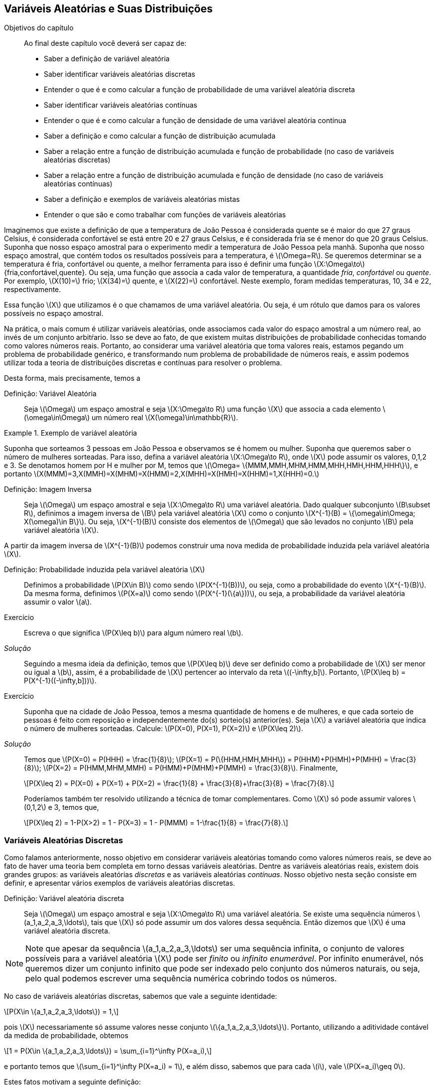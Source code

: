 [[Cap_Var_Ale]]
== Variáveis Aleatórias e Suas Distribuições

:cap: cap4

.Objetivos do capítulo
____
Ao final deste capítulo você deverá ser capaz de:

* Saber a definição de variável aleatória
* Saber identificar variáveis aleatórias discretas
* Entender o que é e como calcular a função de probabilidade de uma variável aleatória discreta
* Saber identificar variáveis aleatórias contínuas
* Entender o que é e como calcular a função de densidade de uma variável aleatória contínua
* Saber a definição e como calcular a função de distribuição acumulada
* Saber a relação entre a função de distribuição acumulada e função de probabilidade (no caso de variáveis aleatórias discretas)
* Saber a relação entre a função de distribuição acumulada e função de densidade (no caso de variáveis aleatórias contínuas)
* Saber a definição e exemplos de variáveis aleatórias mistas
* Entender o que são e como trabalhar com funções de variáveis aleatórias
____


Imaginemos que existe a definição de que a temperatura de João Pessoa é 
considerada quente se é maior do que 27 graus Celsius, é considerada 
confortável se está entre 20 e 27 graus Celsius, e é considerada fria se é 
menor do que 20 graus Celsius. Suponha que nosso espaço amostral para o 
experimento medir a temperatura de João Pessoa pela manhã. Suponha que nosso
espaço amostral, que contém todos os resultados possíveis para a temperatura, 
é latexmath:[$\Omega=R$]. Se queremos determinar se a temperatura é fria, 
confortável ou quente, a melhor ferramenta para isso é definir uma função 
latexmath:[$X:\Omega\to$] {fria,confortável,quente}. Ou seja, uma função que
associa a cada valor de temperatura, a quantidade _fria_, _confortável_ ou _quente_. 
Por exemplo, latexmath:[$X(10)=$] frio; latexmath:[$X(34)=$] quente, e latexmath:[$X(22)=$] 
confortável. Neste exemplo, foram medidas temperaturas, 10, 34 e 22, respectivamente.

(((Variável Aleatória)))

Essa função latexmath:[$X$] que utilizamos é o que chamamos 
de uma variável aleatória. Ou seja, é um rótulo que damos 
para os valores possíveis no espaço amostral.

Na prática, o mais comum é utilizar variáveis aleatórias, onde associamos cada valor 
do espaço amostral a um número real, ao invés de um conjunto arbitŕario. 
Isso se deve ao fato, de que existem muitas distribuições de probabilidade 
conhecidas tomando como valores números reais. Portanto, ao considerar uma variável
aleatória que toma valores reais, estamos pegando um problema de probabilidade genérico, 
e transformando num problema de probabilidade de números reais,
e assim podemos utilizar toda a teoria de distribuições discretas 
e contínuas para resolver o problema.

Desta forma, mais precisamente, temos a

Definição: Variável Aleatória::
+
--
Seja latexmath:[$\Omega$] um espaço amostral e seja latexmath:[$X:\Omega\to R$]
uma função latexmath:[$X$] que associa a cada elemento latexmath:[$\omega\in\Omega$]
um número real latexmath:[$X(\omega)\in\mathbb{R}$].
--

.Exemplo de variável aleatória
====
Suponha que sorteamos 3 pessoas em João Pessoa e observamos se é homem ou mulher.
Suponha que queremos saber o número de mulheres sorteadas.
Para isso, defina a variável aleatória latexmath:[$X:\Omega\to R$], 
onde latexmath:[$X$] pode assumir os valores, 0,1,2 e 3. Se denotamos homem por 
H e mulher por M, temos que 
latexmath:[$\Omega= \{MMM,MMH,MHM,HMM,MHH,HMH,HHM,HHH\}$], e portanto 
latexmath:[$X(MMM)=3,X(MMH)=X(MHM)=X(HMM)=2,X(MHH)=X(HMH)=X(HHM)=1,X(HHH)=0.$]    
====

(((Variável Aleatória, Imagem inversa)))

Definição: Imagem Inversa:: 
+
--
Seja latexmath:[$\Omega$] um espaço amostral e seja latexmath:[$X:\Omega\to R$] uma variável aleatória.
Dado qualquer subconjunto latexmath:[$B\subset R$], definimos a imagem inversa de latexmath:[$B$]
pela variável aleatória latexmath:[$X$] como o conjunto latexmath:[$X^{-1}(B) = \{\omega\in\Omega; X(\omega)\in B\}$].
Ou seja, latexmath:[$X^{-1}(B)$] consiste dos elementos de latexmath:[$\Omega$] que são levados no 
conjunto latexmath:[$B$] pela variável aleatória latexmath:[$X$].
--

A partir da imagem inversa de latexmath:[$X^{-1}(B)$] podemos construir uma nova medida de probabilidade
induzida pela variável aleatória latexmath:[$X$].

(((Probabilidade, Induzida por uma variável aleatória)))

Definição: Probabilidade induzida pela variável aleatória latexmath:[$X$]::
+
--
Definimos a probabilidade latexmath:[$P(X\in B)$] como sendo 
latexmath:[$P(X^{-1}(B))$], ou seja, como a probabilidade do evento latexmath:[$X^{-1}(B)$]. 
Da mesma forma, definimos latexmath:[$P(X=a)$] como sendo latexmath:[$P(X^{-1}(\{a\}))$], ou seja, 
a probabilidade da variável aleatória assumir o valor latexmath:[$a$]. 
--

Exercício::
+
--
Escreva o que significa latexmath:[$P(X\leq b)$] para algum número real latexmath:[$b$].
--

_Solução_::
+
--
Seguindo a mesma ideia da definição, temos que latexmath:[$P(X\leq b)$] deve ser 
definido como a probabilidade de latexmath:[$X$] ser menor ou igual a latexmath:[$b$], 
assim, é a probabilidade de latexmath:[$X$] pertencer ao intervalo da reta latexmath:[$(-\infty,b\]$]. 
Portanto, latexmath:[$P(X\leq b) = P(X^{-1}((-\infty,b\]))$].
--

Exercício::
+
--
Suponha que na cidade de João Pessoa, temos a mesma quantidade de homens e de mulheres, 
e que cada sorteio de pessoas é feito com reposição e independentemente do(s) sorteio(s) anterior(es). 
Seja latexmath:[$X$] a variável aleatória que indica o número de mulheres sorteadas.
Calcule: latexmath:[$P(X=0), P(X=1), P(X=2)$] e latexmath:[$P(X\leq 2)$]. 
--

_Solução_::
+
--
Temos que latexmath:[$P(X=0) = P(HHH) = \frac{1}{8}$]; 
latexmath:[$P(X=1) = P(\{HHM,HMH,MHH\}) = P(HHM)+P(HMH)+P(MHH) = \frac{3}{8}$]; 
latexmath:[$P(X=2) = P(HMM,MHM,MMH) = P(HMM)+P(MHM)+P(MMH) = \frac{3}{8}$]. 
Finalmente, 
[latexmath]
++++
\[P(X\leq 2) = P(X=0) + P(X=1) + P(X=2) = \frac{1}{8} + \frac{3}{8}+\frac{3}{8} = \frac{7}{8}.\]
++++

Poderíamos também ter resolvido utilizando a técnica de tomar complementares. Como latexmath:[$X$] só pode
assumir valores latexmath:[$0,1,2$] e 3, temos que, 
[latexmath]
++++
\[P(X\leq 2) = 1-P(X>2) = 1 - P(X=3) = 1 - P(MMM) = 1-\frac{1}{8} = \frac{7}{8}.\]
++++

--

=== Variáveis Aleatórias Discretas

(((Variável Aleatória, Discretas)))

Como falamos anteriormente, nosso objetivo em considerar variáveis aleatórias 
tomando como valores números reais, se deve ao fato de haver uma teoria bem 
completa em torno dessas variáveis aleatórias. Dentre as variáveis aleatórias
reais, existem dois grandes grupos: as variáveis aleatórias _discretas_ e as 
variáveis aleatórias _contínuas_. Nosso objetivo nesta seção consiste em definir,
e apresentar vários exemplos de variáveis aleatórias discretas.

Definição: Variável aleatória discreta:: 
+
--
Seja latexmath:[$\Omega$] um espaço amostral e seja latexmath:[$X:\Omega\to R$] uma variável 
aleatória. Se existe uma sequência números latexmath:[$a_1,a_2,a_3,\ldots$], tais que 
latexmath:[$X$] só pode assumir um dos valores dessa sequência. Então dizemos que 
latexmath:[$X$] é uma variável aleatória discreta.
--

[NOTE]
====
Note que apesar da sequência latexmath:[$a_1,a_2,a_3,\ldots$] ser uma sequência infinita,
o conjunto de valores possíveis para a variável aleatória latexmath:[$X$] pode ser _finito_ ou _infinito enumerável_. 
Por infinito enumerável, nós queremos dizer um conjunto infinito que pode ser indexado pelo conjunto
dos números naturais, ou seja, pelo qual podemos escrever uma sequência numérica cobrindo todos os números.
====

No caso de variáveis aleatórias discretas, sabemos que vale a seguinte 
identidade: 
[latexmath]
++++
\[P(X\in \{a_1,a_2,a_3,\ldots\}) = 1,\]
++++
pois latexmath:[$X$] necessariamente só assume valores nesse conjunto latexmath:[$\{a_1,a_2,a_3,\ldots\}$]. 
Portanto, utilizando a aditividade contável da medida de probabilidade, obtemos 
[latexmath]
++++
\[1 = P(X\in \{a_1,a_2,a_3,\ldots\}) = \sum_{i=1}^\infty P(X=a_i),\]
++++
e portanto temos que latexmath:[$\sum_{i=1}^\infty P(X=a_i) = 1$], e além disso, 
sabemos que para cada latexmath:[$i$], vale latexmath:[$P(X=a_i)\geq 0$]. 

Estes fatos motivam a seguinte definição:

(((Probabilidade, Função de)))

Definição: Função de probabilidade::
+
--
Seja latexmath:[$\Omega$] um espaço amostral e seja latexmath:[$X:\Omega\to R$] uma variável 
aleatória discreta, e seja latexmath:[$a_1,a_2,a_3,\ldots,$] o conjunto de valores possíveis 
de latexmath:[$X$]. Definimos a _função de probabilidade_ da variável aleatória latexmath:[$X$] 
como uma função latexmath:[$p(a_i)$], que associa a cada latexmath:[$a_i$] a probabilidade da 
variável aleatória latexmath:[$X$] assumir o valor latexmath:[$a_i$], isto é, definimos 
latexmath:[$p(a_i) = P(X=a_i)$]. 
--

[NOTE]
====
Pelo que já vimos, uma função de probabilidade satisfaz as seguintes propriedades: 
. para todo latexmath:[$i$], latexmath:[$p(x_i)\geq 0$];
. latexmath:[$\sum_{i=1}^\infty p(x_i) = 1.$]
====

Exercício::
+
--
Suponha que uma urna contém 6 bolas azuis e 4 bolas vermelhas. Quatro bolas são tiradas
aleatoriamente da urna, com reposição, e é observada a cor da bola, antes da bola ser 
devolvida à urna. Seja latexmath:[$X$] a variável aleatória que indica o número de bolas 
vermelhas que foram retiradas da urna. Obtenha a função de probabilidade de latexmath:[$X$].
--

_Solução_::
+
--
Denote por _V_ a bola vermelha e por _A_, a bola azul. Pelas informações do problema, 
temos que a probabilidade de se retirar uma bola vermelha é latexmath:[$\frac{4}{10}$] e a 
de se retirar uma bola azul é latexmath:[$\frac{6}{10}$]. 

Assim, latexmath:[$P(V) = \frac{4}{10}=0,4$] e latexmath:[$P(A) = \frac{6}{10}=0,6$]. 

O espaço amostral do problema é dado por
[latexmath]
++++
\[
\begin{array}{lll}
\Omega &=& \{VVVV,VVVA,VVAV,VAVV,AVVV,VVAA,VAVA,\\
&&VAAV,AVAV,AAVV,AVVA,VAAA,AVAA,AAVA,AAAV,AAAA\}.
\end{array}
\]
++++

É fácil ver que o conjunto de valores possíveis para a variável aleatória latexmath:[$X$] é latexmath:[$\{0,1,2,3,4\}$]. 

Assim:

[latexmath]
++++
\[p(0) = P(X=0) = P(AAAA) = (0,6)^4;\]
++++

[latexmath]
++++
\[
\begin{array}{lll}
p(1) &=&P (X=1)= P(AAAV,AAVA,AVAA,VAAA)\\
&=& P(AAAV)+P(AAVA)+P(AVAA)+P(VAAA)\\
&=&(0,6)^30,4+(0,6)^30,4+(0,6)^30,4+(0,6)^30,4 = 4(0,6)^30,4;
\end{array}
\]
++++

[latexmath]
++++
\[
\begin{array}{lll}
p(2) &=& P(X=2) = P(VVAA,VAVA,VAAV,AVAV,AAVV,AVVA)\\
&=& P(VVAA)+P(VAVA)+P(VAAV)+P(AVAV)+P(AAVV)+P(AVVA)\\
&=& (0,6)^2(0,4)^2+(0,6)^2(0,4)^2+(0,6)^2(0,4)^2\\
&+&(0,6)^2(0,4)^2+(0,6)^2(0,4)^2+(0,6)^2(0,4)^2\\
&=& 6(0,6)^2(0,4)^2;
\end{array}
\]
++++

[latexmath]
++++
\[
\begin{array}{lll}
p(3)&=&P(X=3) =P(VVVA,VVAV,VAVV,AVVV)\\
&=& P(VVVA)+P(VVAV)+P(VAVV)+P(AVVV)\\
&=& (0,4)^30,6+(0,4)^30,6+(0,4)^30,6+(0,4)^30,6\\
&=& 4(0,4)^30,6;
\end{array}
\]
++++

finalmente, latexmath:[$p(4)=P(X=4)=P(VVVV) = (0,4)^4$].

--

=== Variáveis Aleatórias Contínuas

(((Variável Aleatória, Contínua)))

As variáveis contínuas são aquelas na qual a variável aleatória pode assumir uma 
quantidade não-enumerável de valores. Isto faz com que a probabilidade de assumir
um valor específico seja 0. Ou seja, se latexmath:[$X$] é uma variável aleatória contínua, 
para todo número real latexmath:[$a$], temos que latexmath:[$P(X=a)=0$]. A intuição 
para este fato inusitado, é que temos tantos valores possíveis para latexmath:[$X$],
que faz com que a probabilidade de assumir um valor em particular seja 0. Neste caso, 
a probabilidade de latexmath:[$X$] assumir um valor é trocada pela probabilidade de 
latexmath:[$X$] pertencer a um intervalo da reta. Além disso, no cálculo da probabilidade,
a soma é ``trocada'' por uma integral, conforme veremos na próxima definição.

(((Função, densidade)))

Definição: Variável Aleatória Contínua::
+
--
Dizemos que latexmath:[$X$] é uma variável aleatória contínua se existe uma função real 
latexmath:[$f:\mathbb{R}\to \mathbb{R}$], a qual chamamos de _função de densidade_ de latexmath:[$X$],
que satisfaz as seguintes condições:

* Para todo latexmath:[$x$] real, latexmath:[$f(x)\geq 0$];
* latexmath:[$\displaystyle\int_{-\infty}^\infty f(x)dx = 1$];
* Se latexmath:[$f(x)$] satisfaz as duas primeiras condições, então temos que para 
quaisquer latexmath:[$a$] e latexmath:[$b$], latexmath:[$-\infty < a<b<\infty$], 
vale latexmath:[$P(a\leq X\leq b) = \displaystyle\int_a^b f(x)dx$].
--

[NOTE]
====
Note portanto, que pela definição, para checar se uma função latexmath:[$f(x)$] 
é uma função de densidade é suficiente verificar duas coisas:

. se para todo latexmath:[$x$] real, temos latexmath:[$f(x)\geq 0$];
. se latexmath:[$\displaystyle\int_{-\infty}^\infty f(x)dx = 1.$] 
====

[IMPORTANT]
====
Como mencionamos anteriormente, a definição de variável aleatória contínua implica
que para todo latexmath:[$a$] real, latexmath:[$P(X=a)=0$]. De fato, como
latexmath:[$X$] possui uma função de densidade latexmath:[$f$], temos que 
[latexmath]
++++
\[P(X=a)=\int_a^a f(x)dx = 0.\]
++++

====

Uma consequência deste fato é que latexmath:[$P(a\leq X\leq b) = P(a < x<b) = P(a<x\leq b) = P(a\leq X <b)$]. 

Exercício::
+
--
Suponha que latexmath:[$X$] seja uma variável aleatória contínua com a função de densidade 
[latexmath]
++++
\[f(x) = \begin{cases} 
2x,& 0<x<1;\\
0,&\textrm{caso contrário}.
\end{cases}.\]
++++

.. Mostre que latexmath:[$f(x)$] é uma função de densidade;

.. Calcule latexmath:[$P(X\leq 1/2)$];

.. Calcule latexmath:[$P(X\leq 1/2 | 1/3\leq X\leq 2/3)$] (probabilidade condicional). 

--

_Solução_::
+
--
*a.* Temos da definição de latexmath:[$f(x)$] que para todo latexmath:[$x$] real, latexmath:[$f(x)\geq 0$]. 
Basta verificar agora que latexmath:[$\int_{-\infty}^\infty f(x)dx=1$]. Note que latexmath:[$f(x)=0$] fora do intervalo latexmath:[$[0,1\]$],
e portanto 
[latexmath]
++++
\[\int_{-\infty}^\infty f(x)dx = \int_0^1 2xdx = \left. x^2\right|_0^1 = 1.\]
++++

Assim, latexmath:[$f(x)$] é função de densidade

*b.* 
[latexmath]
++++
\[P(X\leq 1/2) = \int_0^{1/2} 2xdx = x^2\Big|_0^{1/2} = \frac{1}{4}.\]
++++

*c.* 
[latexmath]
++++
\[
\begin{array}{lll}
P(X\leq 1/2|1/3\leq X\leq 2/3) &=& \frac{P(1/3\leq X\leq 1/2)}{P(1/3\leq X\leq 1/2)}\\
&=& \frac{\int_{1/3}^{1/2} 2xdx}{\int_{1/3}^{2/3} 2xdx}\\
&=& \frac{ x^2\Big|_{1/3}^{1/2}}{x^2\Big|_{1/3}^{2/3}} = \frac{5/36}{3/9}\\
&=& \frac{5}{12}.
\end{array}
\]
++++

--

=== Função de Distribuição Acumulada

(((Função, Distribuição acumulada)))
(((Função, Distribuição)))

Na teoria matemática da probabilidade é possível mostrar que, 
dada uma variável aleatória latexmath:[$X$], 
a probabilidade de qualquer evento pode ser obtida a partir das 
probabilidades latexmath:[$P(X\leq a)$], onde latexmath:[$a$] é número real.
Ou seja, conhecendo latexmath:[$P(X\leq a)$] para todo latexmath:[$a$] 
real, significa dizer que conhecemos latexmath:[$P(X\in A)$] 
para qualquer evento latexmath:[$A$]. Este resultado é um importante resultado 
de Teoria da Medida, e mostra o quão rica é a função latexmath:[$F(a) = P(X\leq a)$]. 
Por conta disso, ela recebe um nome:

Definição: Função de Distribuição Acumulada::
+
--
Seja latexmath:[$\Omega$] um espaço amostral, e seja latexmath:[$X:\Omega\to R$] uma variável aleatória
discreta ou contínua. Defina a função latexmath:[$F_X:R\to R$] dada por 
latexmath:[$F_X(a) = P(X\leq a)$], onde latexmath:[$a$] é número real. latexmath:[$F_X$] é
denominada a função de distribuição acumulada da variável aleatória latexmath:[$X$], ou simplesmente
função de distribuição.
--

* Se latexmath:[$X$] for uma variável aleatória discreta, então 
[latexmath]
++++
\[F_X(a) = \sum_{j;a_j\leq a} p(a_j),\]
++++
onde a soma é feita sobre os indíces latexmath:[$j$], tais que latexmath:[$a_j\leq a$].

* Se latexmath:[$X$] for uma variável aleatória contínua, então 
[latexmath]
++++
\[F_X(a) = \int_{-\infty}^a f(x)dx.\]
++++

Exercício::
+
--
Seja latexmath:[$X$] uma variável aleatória discreta tomando valores 0,1 e 2. 
Suponha que sua função de probabilidade é dada por
latexmath:[$p(0) = 1/2, p(1) = 1/3$] e latexmath:[$p(2) = 1/6$]. 
Obtenha latexmath:[$F_X$].
--

_Solução_::
+
--
Se latexmath:[$a<0$], então latexmath:[$F_X(a) = P(X<a) \leq P(X < 0) = 0$]. 
Como latexmath:[$F_X(a) = P(X\leq a) \geq 0$], segue que para todo latexmath:[$a<0$], latexmath:[$F_X(a) = 0$].

Suponha agora, latexmath:[$0\leq a<1$], então latexmath:[$F_X(a) = P(X\leq a) = P(X=0) = p(0) = 1/2$].

Seja agora, latexmath:[$1\leq a <2$]. Então, latexmath:[$F_X(a) = P(X\leq a) = P(X=0) + P(X=1) = p(0)+p(1) = 1/2+1/3 = 5/6.$]

Finalmente, se latexmath:[$a\geq 2$], então latexmath:[$F_X(a) = P(X\leq a) = P(X\leq 2) = 1.$]

Assim, 

[latexmath]
++++
\[
F_X(a) = \begin{cases}
0,& a<0\\
1/2,& 0\leq a<1,\\
5/6,& 1\leq a <2,\\
1,& a\geq 2.
\end{cases}.
\]
++++

--

Exercício::
+
--
Seja latexmath:[$X$] uma variável aleatória contínua com função de densidade 
[latexmath]
++++
\[f(x) = \begin{cases}
2x,& 0<x<1;\\
0,&\textrm{caso contrário}.
\end{cases}.\]
++++

Já sabemos que latexmath:[$f$] é função de densidade por um exercício anterior. 
Obtenha sua função de distribuição latexmath:[$F_X$].
--

_Solução_::
+
--
Temos que se latexmath:[$a< 0$], então latexmath:[$P(X\leq a) \leq P(X < 0) = 0$]. 
Assim, para latexmath:[$a<0$], temos latexmath:[$F_X(a)=0$]. 

Para latexmath:[$0\leq a \leq 1$], temos 
[latexmath]
++++
\[P(X\leq a) = \int_0^a 2xdx = \left. x^2\right|_0^a = a^2.\]
++++

Assim, para latexmath:[$0\leq a\leq 1$], vale latexmath:[$F_X(a) = a^2$]. 

Finalmente, se latexmath:[$a>1$], então latexmath:[$P(X\leq a) = P(X\leq 1) = 1.$] 

Portanto, para latexmath:[$a>1$], segue latexmath:[$F_X(a) = 1$].

Desta forma,

[latexmath]
++++
\[F_X(a) = \begin{cases}
0,& 0\leq a<0,\\
a^2,& 0\leq a \leq 1,\\
1,& a\geq 1.
\end{cases}.\]
++++

--

[NOTE]
====
Observe que se latexmath:[$a\leq b$], então sempre que latexmath:[$X(\omega) \leq a$], 
teremos latexmath:[$X(\omega)\leq a\leq b$], o que implica, latexmath:[$X(\omega)\leq b$]. 
Assim, vale a inclusão de conjuntos 
latexmath:[$\{\omega\in\Omega; X(\omega) \leq a\} \subset \{\omega\in\Omega; X(\omega)\leq b\}$]. 
Logo, latexmath:[$P(X\leq a) \leq P(X\leq b)$]. 

Portanto, temos que se latexmath:[$a\leq b$], então latexmath:[$F_X(a)\leq F_X(b)$], ou seja, 
latexmath:[$F_X$] é uma função não-decrescente.
====

[NOTE] 
====
É possível mostrar que para qualquer variável aleatória latexmath:[$X$], 
vale latexmath:[$\lim_{a\to -\infty} F_X(a) = 0$] e latexmath:[$\lim_{a\to\infty} F_X(a) = 1$]. 
====

[IMPORTANT]
====
Note ainda que se latexmath:[$X$] é uma variável aleatória discreta com conjunto de 
valores possíveis dado por latexmath:[$\{a_1,a_2,a_3,\ldots\}$], ordenados de tal forma 
que latexmath:[$a_1<a_2<a_3<a_4<\ldots$], então temos que

[latexmath]
++++
\[p(a_i) = P(X=a_i) = P(X\leq a_i) - P(X\leq a_{i-1}) = F_X(a_i) - F_X(a_{i-1}).\]
++++

Ou seja, podemos obter a função de probabilidade de latexmath:[$X$] a partir da 
função de distribuição de latexmath:[$X$] desta forma.
====

[NOTE] 
====
Note que esta última observação nos diz que se temos uma função de distribuição de
uma variável aleatória discreta, então o conjunto de valores que a variável aleatória
latexmath:[$X$] pode assumir é exatamente o conjunto dos pontos de descontinuidade
da função de distribuição latexmath:[$F_X$]. Assim, se latexmath:[$a_1$] é o menor 
ponto de descontinuidade de latexmath:[$X$], então latexmath:[$P(X=a_1) = F_X(a_1)$], 
e depois disso, se latexmath:[$F_X$] é descontínua no ponto latexmath:[$a_i$], então 
teremos que latexmath:[$P(X=a_i) = F_X(a_i)-F_X(a_{i-1})$].
====

Exercício::
+
--
Suponha que latexmath:[$X$] é uma variável aleatória discreta 
com função de distribuição latexmath:[$F_X$] dada por

[latexmath]
++++
\[F_X(a) = \begin{cases}
0,& a<0,\\
1/4,& 0\leq a < 1,\\
1/2,& 1\leq a < 2,\\
1,& a\geq 2.
\end{cases}
\]
++++


Obtenha a função de probabilidade latexmath:[$p(a_i)$]. 
--

_Solução_:: 
+
--
Os pontos de descontinuidade da função de distribuição latexmath:[$F_X$] são 0, 1 e 2.
Portanto, pelo que vimos, temos que latexmath:[$p(0) = F_X(0)=1/4$], 
latexmath:[$p(1) = F_X(1) - F_X(0) = 1/2-1/4 = 1/4$], e finalmente,
latexmath:[$p(2) = F_X(2) - F_X(1) = 1 - 1/2 = 1/2$].
--

Temos um resultado análogo para variáveis aleatórias contínuas.

[IMPORTANT]
====
Seja agora latexmath:[$X$] uma variável aleatória contínua. Então, vale que

[latexmath]
++++
\[F_X(x) = \int_{-\infty}^x f(t)dt.\]
++++

Ou seja, estamos dizendo que latexmath:[$F_X$] é uma primitiva para a 
função de densidade latexmath:[$f$]. Desta forma, podemos ``recuperar'' 
a função de densidade, a partir da função de distribuição, por simples derivação 
em todos os pontos em que latexmath:[$F_X$] for derivável:

[latexmath]
++++
\[f(a) = \frac{d F_X(a)}{da} = F_X'(a).\]
++++
====


Exercício::
+
--
Suponha que latexmath:[$X$] é uma variável aleatória contínua com função de distribuição latexmath:[$F_X$] dada por

[latexmath]
++++
\[F_X(a) = \begin{cases}
0,& a<0,\\
1-e^{-a},& a\geq 0.
\end{cases}.\]
++++

Obtenha a função de densidade latexmath:[$f(x)$].
--

_Solução_::
+
--
Sabemos que a função de densidade latexmath:[$f(x)$] é dada pela derivada da função de 
distribuição em todos os pontos em que esta for derivável.

Assim, se latexmath:[$x<0$], temos que latexmath:[$f(x) = F_X'(x) = 0$]. 
Se latexmath:[$x>0$], então latexmath:[$f(x) = F_X'(x) = e^{-x}$]. Em latexmath:[$x=0$], 
latexmath:[$F_X$] não é derivável, então podemos supor latexmath:[$f(x)=0$], já que o valor de uma 
função em um único ponto não altera o valor da integral.

Portanto, a função de densidade latexmath:[$f$] da variável aleatória latexmath:[$X$] é dada por

[latexmath]
++++
\[f(x) = \begin{cases}
0,& 0\leq x\leq 0,\\
e^{-x},& x > 0.
\end{cases}.\]
++++
--

=== Variáveis Aleatórias Mistas

(((Variável Aleatória, Mista)))

Podemos ter também um terceiro tipo de variável aleatória: a variável aleatória mista. 
Ela consiste em uma variável aleatória cuja probabilidade é uma mistura entre as variáveis
aleatórias contínuas e discretas. Assim, se latexmath:[$X$] é uma variável aleatória mista, 
então existem números reais latexmath:[$a_1,a_2,a_3,\ldots,$] tais que para algum _i_, 
latexmath:[$P(X=a_i)>0$], e tais que 
[latexmath]
++++
\[\sum_{i=1}^\infty P(X=a_i) = p <1,\]
++++
ou seja, isso garante que ela tem esse comportamento da variável aleatória discreta, 
mas não é uma variável aleatória discreta, pois a soma não é igual a 1.

(((Função, Distribuição, Parte discreta)))
(((Função, Probabilidade, Parte discreta)))

Assim, seja latexmath:[$F_X$] a função de distribuição da variável aleatória latexmath:[$X$]. 
Definimos a _parte discreta_ da função de distribuição de latexmath:[$X$] como
latexmath:[$F_X^d(x) = \sum_{i; a_i\leq x} P(X=a_i)$]. 
Defina latexmath:[$p(a_i) = P(X=a_i)$], então dizemos que a função latexmath:[$p$] 
é a função de probabilidade da parte discreta da variável aleatória latexmath:[$X$].

NOTE: Note que se latexmath:[$X$] fosse uma variável aleatória discreta, teríamos latexmath:[$F_X = F_X^d$].

(((Função, Distribuição, Parte contínua)))

Agora, defina latexmath:[$F_X^c(x) = F_X(x) - F_X^d(x)$], a parte contínua da função de distribuição da
variável aleatória latexmath:[$X$]. Assim, se latexmath:[$X$] é uma variável aleatória mista,
existe uma função latexmath:[$f(t)\geq 0$], tal que latexmath:[$F_X^c(x) = \displaystyle\int_{-\infty}^x f(t)dt$],
e latexmath:[$\displaystyle\int_{-\infty}^\infty f(t)dt = 1-p$]. Dizemos que a função 
latexmath:[$f$] é a função de densidade da parte contínua de latexmath:[$X$].

(((Função, Densidade, Parte contínua)))

[NOTE] 
====
Observe então que se latexmath:[$X$] é uma variável aleatória discreta, então 
latexmath:[$F_X^c(x) = 0,$] para todo latexmath:[$x$]; e se latexmath:[$X$] é uma variável 
aleatória contínua, então latexmath:[$F_X^d(x) = 0,$] donde temos latexmath:[$F_X(x) = F_X^c(x)$]. 
====

 
Portanto, podemos concluir que latexmath:[$F_X(x) = F_X^c(x) + F_X^d(x),$] ou seja, vale: 

[latexmath]
++++
\[F_X(x) = P(X\leq x) = \int_{-\infty}^x f(t)dt + \sum_{i; a_i\leq x} P(X=a_i).\]
++++

Assim, suponha que é dada uma função de distribuição latexmath:[$F_X$] de uma variável aleatória 
mista latexmath:[$X$], e que queremos encontrar a função de probabilidade da parte discreta de 
latexmath:[$X$], e a função de densidade da parte contínua de latexmath:[$X$]. 

Para tanto, começamos procurando por pontos de descontinuidade de latexmath:[$F_X$]. 
Suponha que temos os pontos latexmath:[$a_1,a_2,\ldots$], então, para encontrar a função de 
probabilidade da parte discreta de latexmath:[$X$], basta calcular para cada _i_, o número 
latexmath:[$p(a_i) = P(X=a_i) = P(X\leq a_i)-P(X<a_i)$]. 

Uma vez, encontrada a função de probabilidade da parte discreta de 
latexmath:[$X$], definimos latexmath:[$F_X^c(x) = F_X(x) - F_X^d(x)$], e obtemos a 
função de densidade da parte contínua de latexmath:[$X$] por derivação: latexmath:[$f(x) = {F_X^c}'(x)$], 
ou seja, derivamos a parte contínua da função de distribuição latexmath:[$F_X$].

Exercício::
+
--
Seja latexmath:[$X$] uma variável aleatória mista com função de distribuição

[latexmath]
++++
\[F_X(x) = \begin{cases}
0,& x\leq 0,\\
x,& 0<x<1/2,\\
1, x\geq 1/2.
\end{cases}\]
++++

Obtenha a função de probabilidade da parte discreta de latexmath:[$X$] e a função de densidade da parte contínua de latexmath:[$X$].
--

_Solução_::
+
--
Observe que latexmath:[$F_X$] só possui apenas um ponto de descontinuidade no 
ponto latexmath:[$x=1/2$]. Assim, temos que a função de probabilidade da parte 
discreta é dada por latexmath:[$p(1/2) = P(X\leq 1/2) - P(X<1/2) = F_X(1/2) - P(X<1/2) = 1 - 1/2=1/2$]. 
Pois, como para latexmath:[$x<1/2$], vale, latexmath:[$P(X<x) = x$], temos, latexmath:[$P(X<1/2) = 1/2$]. 

Portanto, temos que se latexmath:[$x<1/2$], então latexmath:[$F_X^d(x) = 0$], e se latexmath:[$x\geq 1/2$], 
então latexmath:[$F_X^d(x) = 1/2$]. Daí, se latexmath:[$x<1/2$], latexmath:[$F_X^c(x) = F_X(x) - F_X^d(x) = x$], e 
se latexmath:[$x\geq 1/2$], temos latexmath:[$F_X^c(x) = F_X(x) - F_X^d(x) = 1 - 1/2 = 1/2$]. Desta forma, temos que

[latexmath]
++++
\[F_X^c(x) =  \begin{cases}
0,& x\leq 0,\\
x,& 0<x<1/2,\\
1/2, x\geq 1/2.
\end{cases}.\]
++++

Assim, derivando, obtemos que a função de densidade da parte contínua de latexmath:[$X$] é dada por

[latexmath]
++++
\[f(x) =  \begin{cases}
0,& x\leq 0\textrm{ ou } x\geq 1/2,\\
1,& 0<x<1/2.
\end{cases}.\]
++++

--

=== Funções de Variáveis Aleatórias

(((Variável Aleatória, Função)))

Definição: Função de uma Variável Aleatória::
+
--
Seja latexmath:[$X$] uma variável aleatória tomando valores reais. 
Seja latexmath:[$Im(X) = X(\Omega) = \{X(\omega); \omega\in\Omega\}$] 
a imagem de latexmath:[$X$], ou seja, o conjunto dos valores que a variável 
aleatória latexmath:[$X$] pode assumir. Seja latexmath:[$g:Im(X)\to R$] uma 
função real. Então, a função latexmath:[$Y = g(X)$] é uma nova variável aleatória, 
e dizemos que latexmath:[$Y$] é uma função da variável aleatória latexmath:[$X$].
--

Relembre a definição de imagem inversa: para um subconjunto dos reais latexmath:[$A\subset R$] 
a imagem inversa de latexmath:[$A$] pela função latexmath:[$g$] é 
o conjunto latexmath:[$g^{-1}(A) = \{x\in Im(X); g(x) \in A\}$].

Assim, temos que para todo evento latexmath:[$A\subset R$], vale 
latexmath:[$P(Y \in A) = P(g(X) \in A) = P(X\in g^{-1}(A))$]. 
Portanto, podemos calcular probabilidades com relação à variável aleatória 
latexmath:[$Y$] a partir diretamente de probabilidades envolvendo apenas a variável aleatória latexmath:[$X$].

.Exemplo de função de variável aleatória discreta
====
Seja latexmath:[$X$] uma variável aleatória discreta tomando valores no conjunto 
latexmath:[$1,2,3,\ldots$]. Suponha que latexmath:[$P(X=n) = (1/2)^n$]. 
Defina a função latexmath:[$g:\{1,2,3,\ldots\}\to R$] dada por 
latexmath:[$f(2k) = 1$], latexmath:[$k=1,2,3,\ldots$], e latexmath:[$f(2k-1)=-1$], 
para latexmath:[$k=1,2,3,\ldots$]. Ou seja, latexmath:[$g(x)$] é igual a 1 se 
latexmath:[$x$] é par, e é igual a -1 se latexmath:[$x$] é ímpar. 
Desta forma, definindo latexmath:[$Y=g(X)$], temos que 

[latexmath]
++++
\[Y = \begin{cases}
1,&\textrm{se }X\textrm{ for par},\\
-1,&\textrm{se }X\textrm{ for ímpar}.
\end{cases}\]
++++

Assim, temos que latexmath:[$P(Y=1) = P(g(X) = 1) = P(X\in g^{-1}(\{1\}))$]. 
Note que latexmath:[$g(x)=1$] se, e somente se, latexmath:[$x$] é par, ou seja, 
latexmath:[$g^{-1}(\{1\}) = \{2,4,6,\ldots\}$]. Assim, 

[latexmath]
++++
\[
\begin{array}{lll}
P(Y=1) &=& P(X\in \{2,4,6,\ldots\}) = (1/2)^2+(1/2)^4+(1/2)^6 +\cdots = 1/4 + (1/4)^2 + (1/4)^3 + \cdots\\
&=& \frac{1/4}{1-1/4} = 1/3.
\end{array}
\]
++++

Por outro lado, latexmath:[$P(Y=-1) = 1 - P(Y=1) = 1 -1/3 = 2/3.$]

Observe que outra forma equivalente de calcular latexmath:[$P(Y=1)$], 
seria observar que latexmath:[$Y=1$] se, e somente se, latexmath:[$X$] 
é par, e portanto latexmath:[$\{Y=1\} = \{X\in\{2,4,6,\ldots\}\}$]. 
E portanto, latexmath:[$P(Y=1) = P(X\in\{2,4,6,\ldots\})$].

====

.Exemplo de função de variável aleatória contínua
====
Seja latexmath:[$X$] uma variável aleatória contínua com função de densidade dada por latexmath:[$f(x) = 2x$], se 
latexmath:[$x\in (0,1)$], e 0 caso contrário. Seja latexmath:[$Y = 3X+1$]. Vamos encontrar a função de densidade 
de latexmath:[$Y$], que denotaremos por latexmath:[$f_Y(y)$].

Primeiramente, note que como latexmath:[$Im(X) = (0,1)$], e assim latexmath:[$Im(Y) = (1,4)$]. 
Observe, agora, que latexmath:[$P(Y\leq y) = P(3X+1\leq y)$]. Sabemos que latexmath:[$3X+1 \leq y$] se, 
e somente se, latexmath:[$X\leq (y-1)/3$]. Portanto, vale latexmath:[$F_Y(y) = P(3X+1\leq y) = P(X\leq (y-1)/3) = F_X((y-1)/3)$]. 

Finalmente, se latexmath:[$y\leq 0$], então latexmath:[$F_Y(y) = P(Y\leq y) = 0$], e se 
latexmath:[$y\geq 4$], temos latexmath:[$F_Y(y) = P(Y\leq y) = 1$].  Portanto, se latexmath:[$y< 0$],
então latexmath:[$f_Y(y)= F_Y'(y) = 0$], e se latexmath:[$y> 4$], então latexmath:[$f_Y(y) = F_Y'(y) = 0$].

Agora, se latexmath:[$y\in (1,4)$], temos que latexmath:[$F_Y(y) = F_X((y-1)/3)$], e portanto, pela regra da cadeia

[latexmath]
++++
\[f_Y(y) = F_Y'(y) = F_X'( (y-1)/3 ) \cdot 1/3 = f((y-1)/3)\cdot 1/3 = \frac{2 ((y-1)/3)}{3} = \frac{2(y-1)}{9}.\]
++++

====

Exercício::
+
--
Considere latexmath:[$X$] variável aleatória contínua com a densidade do exemplo anterior. 
Seja latexmath:[$g(x) = e^{-x}$]. Obtenha a função de densidade de latexmath:[$Y=g(X) = e^{-X}$], 
latexmath:[$f_Y(y)$].
--

_Solução_::
+
--
Como latexmath:[$Im(X) = (0,1)$], temos que latexmath:[$Im(Y) = (1/e,1)$]. Assim,
se latexmath:[$y<1/e$], então latexmath:[$F_Y(y) = P(Y\leq y) = 0$], e se
latexmath:[$y>1$], então latexmath:[$F_Y(y) = P(Y\leq y) = 1$]. Isto implica que 
se latexmath:[$y<1/e$], latexmath:[$f_Y(y) =F_Y'(y)= 0$], e se latexmath:[$y>1$],
temos latexmath:[$f_Y(y)=F_Y'(y)=0$]. 

Falta considerarmos latexmath:[$y \in (1/e,1)$]. Assim, temos que latexmath:[$Y\leq y$] se, 
e somente se, latexmath:[$e^{-X}\leq y$], que por sua vez, vale se, e somente 
se, latexmath:[$X\geq -\ln(y)$]. Portanto, 
latexmath:[$F_Y(y) = P(Y\leq y) = P(X\geq -\ln(y)) = 1-F_X(-\ln(y))$]. 
Onde temos que 
[latexmath]
++++
\[P(X\geq -\ln(y)) = 1 - P(X<-\ln(y)) = 1- P(X\leq -\ln(y)) = 1-F_X(-\ln(y)),\]
++++
pois latexmath:[$P(X=-\ln(y))=0$], já que latexmath:[$X$] é uma variável aleatória contínua.

Desta forma, obtemos, usando a regra da cadeia, que para latexmath:[$y\in (1/e,1)$], 

[latexmath]
++++
\[f_Y(y) = F_Y'(y) = (1-F_X(-\ln(y))' = -f_X(-\ln(y))\cdot\frac{-1}{y} = \frac{-2\ln(y)}{y}.\]
++++

--

Exercício::
+
--
Seja latexmath:[$X$] uma variável aleatória contínua com função de 
densidade latexmath:[$f$]. Seja latexmath:[$Y = X^2$]. Encontre a 
função de densidade da variável aleatória latexmath:[$Y$], latexmath:[$f_Y$]. 
--

_Solução_::
+
--
Observe que latexmath:[$X^2\geq 0$]. Daí, se latexmath:[$y<0$], segue que 
latexmath:[$F_Y(y) = P(Y\leq y) = 0$], e portanto, para latexmath:[$y<0$], vale latexmath:[$f_Y(y)=0$].

Suponha agora que latexmath:[$y\geq 0$], e note que latexmath:[$Y\leq y$] se,
e somente se, latexmath:[$X^2\leq y$]. Esta última desigualdade vale se, e somente se,
latexmath:[$X^2-y\leq 0$]. Resolvendo essa inequação, obtemos que latexmath:[$X^2-y\leq 0$] se,
e somente se, latexmath:[$X\geq -\sqrt{y}$] e latexmath:[$X\leq \sqrt{y}$]. Assim, vale a 
igualdade entre os conjuntos latexmath:[$\{Y\leq y\} = \{-\sqrt{y}\leq X\leq \sqrt{y}\}$]. 

Portanto, como latexmath:[$X$] é variável aleatória contínua, segue que,

[latexmath]
++++
\[F_Y(y) = P(Y\leq y) = P(-\sqrt{y}\leq X\leq \sqrt{y}) = P(X\leq \sqrt{y}) - P(X<-\sqrt{y}) = F_X(\sqrt{y}) - F_X(-\sqrt{y}).\]
++++

Daí, pela regra da cadeia, vale que 
[latexmath]
++++
\[F_Y'(y) = f(\sqrt{y})\cdot \frac{1}{2\sqrt{y}} - f(-\sqrt{y})\cdot\frac{-1}{2\sqrt{y}} = \frac{1}{2\sqrt{y}}\left(f(\sqrt{y})+f(-\sqrt{y})\right).\]
++++

Portanto, latexmath:[$f_Y(y) = \frac{1}{2\sqrt{y}}\left(f(\sqrt{y})+f(-\sqrt{y})\right).$]
--

////
Sempre termine os arquivos com uma linha em branco.
////


